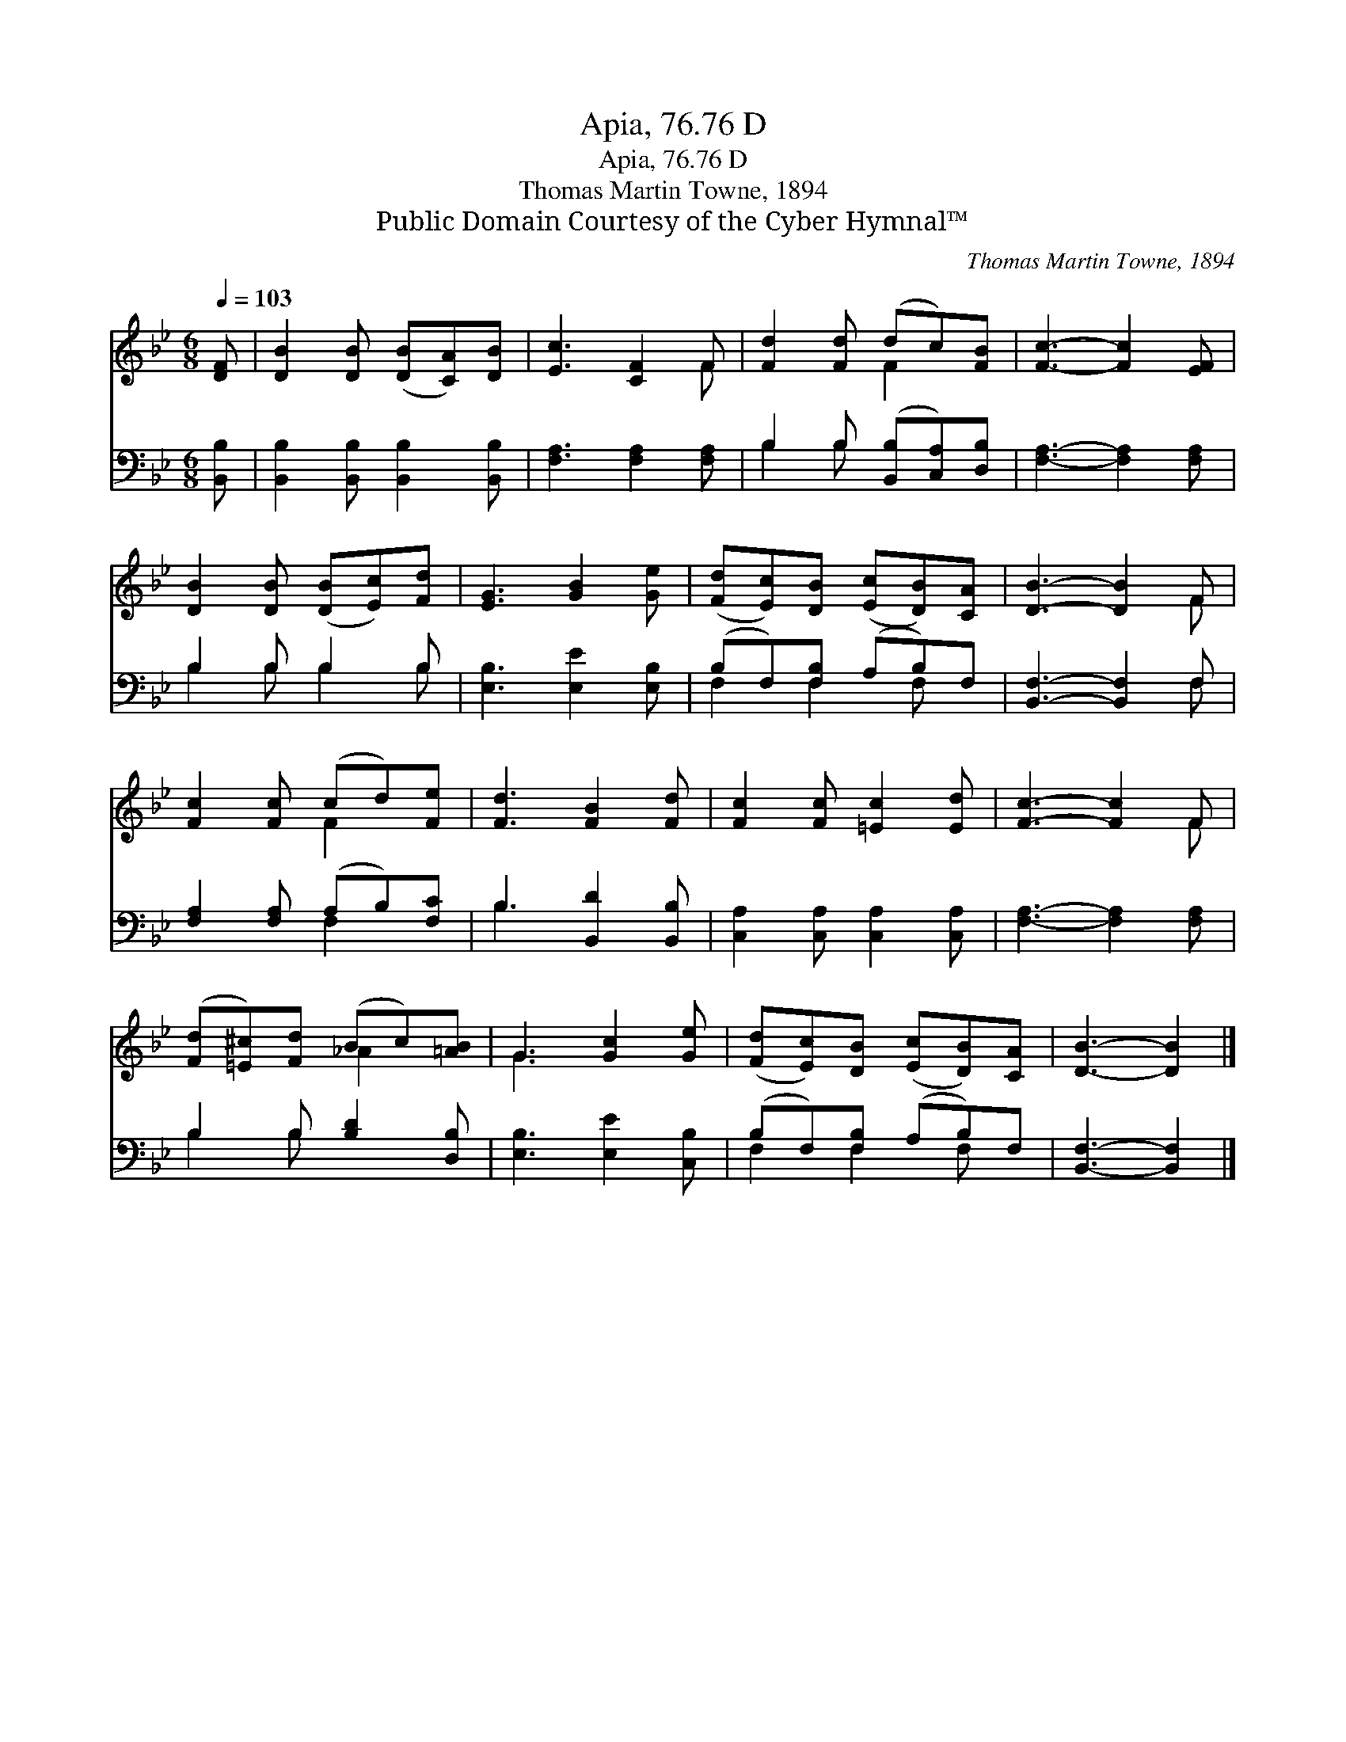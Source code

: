 X:1
T:Apia, 76.76 D
T:Apia, 76.76 D
T:Thomas Martin Towne, 1894
T:Public Domain Courtesy of the Cyber Hymnal™
C:Thomas Martin Towne, 1894
Z:Public Domain
Z:Courtesy of the Cyber Hymnal™
%%score ( 1 2 ) ( 3 4 )
L:1/8
Q:1/4=103
M:6/8
K:Bb
V:1 treble 
V:2 treble 
V:3 bass 
V:4 bass 
V:1
 [DF] | [DB]2 [DB] ([DB][CA])[DB] | [Ec]3 [CF]2 F | [Fd]2 [Fd] (dc)[FB] | [Fc]3- [Fc]2 [EF] | %5
 [DB]2 [DB] ([DB][Ec])[Fd] | [EG]3 [GB]2 [Ge] | ([Fd][Ec])[DB] ([Ec][DB])[CA] | [DB]3- [DB]2 F | %9
 [Fc]2 [Fc] (cd)[Fe] | [Fd]3 [FB]2 [Fd] | [Fc]2 [Fc] [=Ec]2 [Ed] | [Fc]3- [Fc]2 F | %13
 ([Fd][=E^c])[Fd] (Bc)[=AB] | G3 [Gc]2 [Ge] | ([Fd][Ec])[DB] ([Ec][DB])[CA] | [DB]3- [DB]2 |] %17
V:2
 x | x6 | x5 F | x3 F2 x | x6 | x6 | x6 | x6 | x5 F | x3 F2 x | x6 | x6 | x5 F | x3 _A2 x | G3 x3 | %15
 x6 | x5 |] %17
V:3
 [B,,B,] | [B,,B,]2 [B,,B,] [B,,B,]2 [B,,B,] | [F,A,]3 [F,A,]2 [F,A,] | %3
 B,2 B, ([B,,B,][C,A,])[D,B,] | [F,A,]3- [F,A,]2 [F,A,] | B,2 B, B,2 B, | [E,B,]3 [E,E]2 [E,B,] | %7
 (B,F,)[F,B,] (A,B,)F, | [B,,F,]3- [B,,F,]2 F, | [F,A,]2 [F,A,] (A,B,)[F,C] | B,3 [B,,D]2 [B,,B,] | %11
 [C,A,]2 [C,A,] [C,A,]2 [C,A,] | [F,A,]3- [F,A,]2 [F,A,] | B,2 B, [B,D]2 [D,B,] | %14
 [E,B,]3 [E,E]2 [C,B,] | (B,F,)[F,B,] (A,B,)F, | [B,,F,]3- [B,,F,]2 |] %17
V:4
 x | x6 | x6 | B,2 B, x3 | x6 | B,2 B, B,2 B, | x6 | F,2 F,2 F, x | x5 F, | x3 F,2 x | B,3 x3 | %11
 x6 | x6 | B,2 B, x3 | x6 | F,2 F,2 F, x | x5 |] %17

